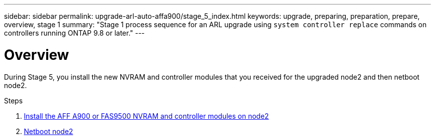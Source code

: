 ---
sidebar: sidebar
permalink: upgrade-arl-auto-affa900/stage_5_index.html
keywords: upgrade, preparing, preparation, prepare, overview, stage 1
summary: "Stage 1 process sequence for an ARL upgrade using `system controller replace` commands on controllers running ONTAP 9.8 or later."
---

= Overview
:hardbreaks:
:nofooter:
:icons: font
:linkattrs:
:imagesdir: ./media/

[.lead]
During Stage 5, you install the new NVRAM and controller modules that you received for the upgraded node2 and then netboot node2.

.Steps

. link:install_a900_nvs_and_controller_on_node2.html[Install the AFF A900 or FAS9500 NVRAM and controller modules on node2]
. link:netboot_node2.html[Netboot node2]
//BURT-1476241 13-Sep-2022
